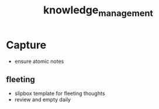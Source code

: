 :PROPERTIES:
:ID:       6d5aa939-7c58-4223-9d07-714debae1ef6
:END:
#+title: knowledge_management
#+filetags: :process:

* Capture
- ensure atomic notes

** fleeting
- slipbox template for fleeting thoughts
- review and empty daily
